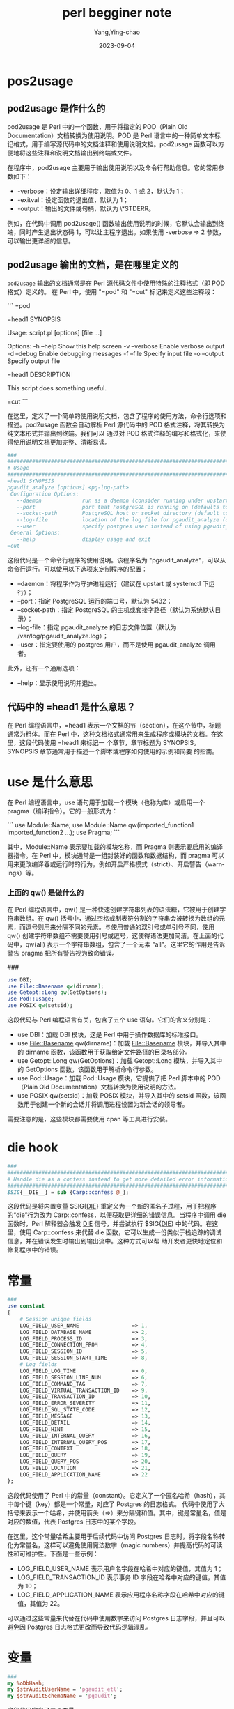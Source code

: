 :PROPERTIES:
:ID:       13195983-98e4-4a07-b2ed-a1cd83a1054d
:END:
#+TITLE: perl begginer note
#+AUTHOR: Yang,Ying-chao
#+EMAIL:  yang.yingchao@qq.com
#+DATE:   2023-09-04
#+OPTIONS:  ^:nil _:nil H:7 num:t toc:2 \n:nil ::t |:t -:t f:t *:t tex:t d:(HIDE) tags:not-in-toc
#+STARTUP:  align nodlcheck oddeven lognotestate
#+SEQ_TODO: TODO(t) INPROGRESS(i) WAITING(w@) | DONE(d) CANCELED(c@)
#+LANGUAGE: en
#+TAGS:     noexport(n)
#+EXCLUDE_TAGS: noexport
#+FILETAGS: :tag1:tag2:
* pos2usage
:PROPERTIES:
:CUSTOM_ID: h:b6801896-14cc-40fc-ae0e-ba5a5e72ba62
:END:
** pod2usage 是作什么的
:PROPERTIES:
:CUSTOM_ID: h:7bf6a392-7f59-4e97-8920-51f304ffc357
:END:

pod2usage 是 Perl 中的一个函数，用于将指定的 POD（Plain Old Documentation）文档转换为使用说明。POD 是 Perl 语言中的一种简单文本标记格式，用于编写源代码中的文档注释和使用说明文档。pod2usage 函数可以方便地将这些注释和说明文档输出到终端或文件。

在程序中，pod2usage 主要用于输出使用说明以及命令行帮助信息。它的常用参数如下：

- -verbose：设定输出详细程度，取值为 0、1 或 2，默认为 1；
- -exitval：设定函数的退出值，默认为 1；
- -output：输出的文件或句柄，默认为 \*STDERR。

例如，在代码中调用 pod2usage() 函数输出使用说明的时候，它默认会输出到终端，同时产生退出状态码 1，可以让主程序退出。如果使用 -verbose => 2 参数，可以输出更详细的信息。

** pod2usage 输出的文档，是在哪里定义的
:PROPERTIES:
:CUSTOM_ID: h:c6fe3dca-2a93-44f4-b1ac-212382383d4a
:END:

=pod2usage= 输出的文档通常是在 Perl 源代码文件中使用特殊的注释格式（即 POD 格式）定义的。
在 Perl 中，使用 "=pod" 和 "=cut" 标记来定义这些注释段：

```
=pod

=head1 SYNOPSIS

Usage: script.pl [options] [file ...]

Options:
  -h --help           Show this help screen
  -v --verbose        Enable verbose output
  -d --debug          Enable debugging messages
  -f --file           Specify input file
  -o --output         Specify output file

=head1 DESCRIPTION

This script does something useful.

=cut
```

在这里，定义了一个简单的使用说明文档，包含了程序的使用方法，命令行选项和描述。pod2usage
函数会自动解析 Perl 源代码中的 POD 格式注释，将其转换为纯文本形式并输出到终端。我们可以
通过对 POD 格式注释的编写和格式化，来使得使用说明文档更加完整、清晰易读。


#+BEGIN_SRC perl
###
####################################################################################################################################
# Usage
####################################################################################################################################
=head1 SYNOPSIS
pgaudit_analyze [options] <pg-log-path>
 Configuration Options:
   --daemon             run as a daemon (consider running under upstart or systemctl)
   --port               port that PostgreSQL is running on (defaults to 5432)
   --socket-path        PostgreSQL host or socket directory (default to system default directory)
   --log-file           location of the log file for pgaudit_analyze (defaults to /var/log/pgaudit_analyze.log)
   --user               specify postgres user instead of using pgaudit_analyze invoker
 General Options:
   --help               display usage and exit
=cut
#+END_SRC



这段代码是一个命令行程序的使用说明。该程序名为 "pgaudit_analyze"，可以从命令行运行。可以使用以下选项来定制程序的配置：

- --daemon：将程序作为守护进程运行（建议在 upstart 或 systemctl 下运行）；
- --port：指定 PostgreSQL 运行的端口号，默认为 5432；
- --socket-path：指定 PostgreSQL 的主机或套接字路径（默认为系统默认目录）；
- --log-file：指定 pgaudit_analyze 的日志文件位置（默认为 /var/log/pgaudit_analyze.log）；
- --user：指定要使用的 postgres 用户，而不是使用 pgaudit_analyze 调用者。

此外，还有一个通用选项：

- --help：显示使用说明并退出。

** 代码中的 =head1 是什么意思？
:PROPERTIES:
:CUSTOM_ID: h:05d56de5-9cd9-41f0-b7a0-bd64e64239b9
:END:

在 Perl 编程语言中，=head1 表示一个文档的节（section），在这个节中，标题通常为粗体。而在
Perl 中，这种文档格式通常用来生成程序或模块的文档。在这里，这段代码使用 =head1 来标记一
个章节，章节标题为 SYNOPSIS。SYNOPSIS 章节通常用于描述一个脚本或程序如何使用的示例和简要
的指南。

* use 是什么意思
:PROPERTIES:
:CUSTOM_ID: h:1eabc14a-0303-4f40-9313-1bcee7157522
:END:

在 Perl 编程语言中，use 语句用于加载一个模块（也称为库）或启用一个 pragma（编译指令）。它的一般形式为：

```
use Module::Name;
use Module::Name qw(imported_function1 imported_function2 ...);
use Pragma;
```

其中，Module::Name 表示要加载的模块名称，而 Pragma 则表示要启用的编译器指令。在 Perl 中，模块通常是一组封装好的函数和数据结构，而 pragma 可以用来更改编译器或运行时的行为，例如开启严格模式（strict）、开启警告（warnings）等。

*** 上面的 qw() 是做什么的
:PROPERTIES:
:CUSTOM_ID: h:8f0de5d7-916b-4489-824c-715ec98085e9
:END:

在 Perl 编程语言中，qw() 是一种快速创建字符串列表的语法糖，它被用于创建字符串数组。在 qw() 括号中，通过空格或制表符分割的字符串会被转换为数组的元素，而逗号则用来分隔不同的元素。与使用普通的双引号或单引号不同，使用 qw() 创建字符串数组不需要使用引号或逗号，这使得语法更加简洁。在上面的代码中，qw(all) 表示一个字符串数组，包含了一个元素 "all"。这里它的作用是告诉警告 pragma 把所有警告视为致命错误。

###
#+BEGIN_SRC perl
use DBI;
use File::Basename qw(dirname);
use Getopt::Long qw(GetOptions);
use Pod::Usage;
use POSIX qw(setsid);
#+END_SRC


这段代码与 Perl 编程语言有关，包含了五个 use 语句。它们的含义分别是：

- use DBI：加载 DBI 模块，这是 Perl 中用于操作数据库的标准接口。
- use File::Basename qw(dirname)：加载 File::Basename 模块，并导入其中的 dirname 函数，该函数用于获取给定文件路径的目录名部分。
- use Getopt::Long qw(GetOptions)：加载 Getopt::Long 模块，并导入其中的 GetOptions 函数，该函数用于解析命令行参数。
- use Pod::Usage：加载 Pod::Usage 模块，它提供了把 Perl 脚本中的 POD（Plain Old Documentation）文档转换为使用说明的方法。
- use POSIX qw(setsid)：加载 POSIX 模块，并导入其中的 setsid 函数，该函数用于创建一个新的会话并将调用进程设置为新会话的领导者。

需要注意的是，这些模块都需要使用 cpan 等工具进行安装。

* die hook
:PROPERTIES:
:CUSTOM_ID: h:b830abd9-6b0f-4741-bcd2-f7bef02eafe8
:END:
#+BEGIN_SRC perl
###
####################################################################################################################################
# Handle die as a confess instead to get more detailed error information
####################################################################################################################################
$SIG{__DIE__} = sub {Carp::confess @_};
#+END_SRC


这段代码是将内置变量 $SIG{__DIE__} 重定义为一个新的匿名子过程，用于把程序的“die”行为改为
Carp::confess，以便获取更详细的错误信息。当程序中调用 die 函数时，Perl 解释器会触发
__DIE__ 信号，并尝试执行 $SIG{__DIE__} 中的代码。在这里，使用 Carp::confess 来代替 die
函数，它可以生成一份类似于栈追踪的调试信息，并在错误发生时输出到输出流中。这种方式可以帮
助开发者更快地定位和修复程序中的错误。

* 常量
:PROPERTIES:
:CUSTOM_ID: h:229abac2-9ec9-48b5-8b47-9b70d05bfa80
:END:

:PROPERTIES:
:CUSTOM_ID: h:c74862bd-eeff-44dc-af2c-430177ad5219
:END:
#+BEGIN_SRC perl
###
use constant
{
    # Session unique fields
    LOG_FIELD_USER_NAME                 => 1,
    LOG_FIELD_DATABASE_NAME             => 2,
    LOG_FIELD_PROCESS_ID                => 3,
    LOG_FIELD_CONNECTION_FROM           => 4,
    LOG_FIELD_SESSION_ID                => 5,
    LOG_FIELD_SESSION_START_TIME        => 8,
    # Log fields
    LOG_FIELD_LOG_TIME                  => 0,
    LOG_FIELD_SESSION_LINE_NUM          => 6,
    LOG_FIELD_COMMAND_TAG               => 7,
    LOG_FIELD_VIRTUAL_TRANSACTION_ID    => 9,
    LOG_FIELD_TRANSACTION_ID            => 10,
    LOG_FIELD_ERROR_SEVERITY            => 11,
    LOG_FIELD_SQL_STATE_CODE            => 12,
    LOG_FIELD_MESSAGE                   => 13,
    LOG_FIELD_DETAIL                    => 14,
    LOG_FIELD_HINT                      => 15,
    LOG_FIELD_INTERNAL_QUERY            => 16,
    LOG_FIELD_INTERNAL_QUERY_POS        => 17,
    LOG_FIELD_CONTEXT                   => 18,
    LOG_FIELD_QUERY                     => 19,
    LOG_FIELD_QUERY_POS                 => 20,
    LOG_FIELD_LOCATION                  => 21,
    LOG_FIELD_APPLICATION_NAME          => 22
};
#+END_SRC

这段代码使用了 Perl 中的常量（constant）。它定义了一个匿名哈希（hash），其中每个键（key）都是一个常量，对应了 Postgres 的日志格式。 代码中使用了大括号来表示一个哈希，并使用箭头（=>）来分隔键和值。其中，键是常量名，值是对应的数值，代表 Postgres 日志中的某个字段。

在这里，这个常量哈希主要用于后续代码中访问 Postgres 日志时，将字段名称转化为常量名，这样可以避免使用魔法数字（magic numbers）并提高代码的可读性和可维护性。下面是一些示例：

- LOG_FIELD_USER_NAME 表示用户名字段在哈希中对应的键值，其值为 1；
- LOG_FIELD_TRANSACTION_ID 表示事务 ID 字段在哈希中对应的键值，其值为 10；
- LOG_FIELD_APPLICATION_NAME 表示应用程序名称字段在哈希中对应的键值，其值为 22。
可以通过这些常量来代替在代码中使用数字来访问 Postgres 日志字段，并且可以避免因 Postgres 日志格式更改而导致代码逻辑混乱。

* 变量
:PROPERTIES:
:CUSTOM_ID: h:31eb38d0-dd42-40b6-ae7b-2e5740695928
:END:

#+BEGIN_SRC perl
###
my %oDbHash;
my $strAuditUserName = 'pgaudit_etl';
my $strAuditSchemaName = 'pgaudit';
#+END_SRC



这段代码定义了三个变量。

- %oDbHash：这是一个哈希表，也称为关联数组（associative array），用于存储数据库连接的相关信息。在程序运行期间，我们可以使用这个哈希表来保存数据库连接、游标等对象，并在程序的其他部分中共享这些对象。
- $strAuditUserName：这是一个字符串变量，保存了 Postgres 数据库的用户名，该用户名用于访问存储日志信息的 pgaudit 表。
- $strAuditSchemaName：这也是一个字符串变量，保存了 Postgres 数据库中存储日志信息的 schema 名称，该 schema 中包含了所有与日志分析相关的表。

在程序中，这些变量的具体使用方式会参考实际情况，在后续的代码中进行定义和赋值。

*** my 是用来作什么的
:PROPERTIES:
:CUSTOM_ID: h:38dd33e5-b03d-4d16-acd8-3aae494cddd4
:END:

在 Perl 编程语言中，my 关键字用于声明一个新的变量，并将其限定在当前代码块（block）或子程序（subroutine）中。如果我们没有使用 my 或其他类似的关键字来声明变量，那么 Perl 就会将其视为一个全局变量，并可以在程序的任何部分进行修改和访问。

例如，在这段代码中，使用了 my 关键字来声明三个变量，这意味着它们只能在当前代码块或子程序中使用，并且不能在其他代码块或子程序中访问或修改它们。这样可以避免因命名冲突而导致程序出错，也能让代码更加清晰明了。

###
sub databaseGet
{
    my $strDatabaseName = shift;

    # Check if the database session already exists
    if (defined($oDbHash{$strDatabaseName}))
    {
        # Return false if this database was found not to have an audit schema
        return false
            if (!$oDbHash{$strDatabaseName}{log});

        # Else return true to allow audit logging
        return true;
    }



这段代码是一个名为 databaseGet 的子程序（subroutine），接收一个参数 $strDatabaseName，用于返回需要分析的 Postgres 数据库连接设置。

在实现中，首先，使用 my 关键字声明了一个新的局部变量 $strDatabaseName 用于存储子程序接收到的参数。然后，使用 defined 函数检查 $oDbHash 哈希表是否已经包含了这个数据库的信息。

如果存在，会有两种可能：

- 如果该数据库没有配置日志记录，则返回 false；
- 否则返回 true，代表允许记录日志。

而如果 $oDbHash 中没有这个数据库的信息，则子程序会返回 undef（或空值）。在程序的其他部分，我们可以使用这个子程序来完成数据库的连接和日志记录的设置。

*** 上面的 shift 是做什么的
:PROPERTIES:
:CUSTOM_ID: h:5c853723-27ab-4298-996e-03fe9e973e63
:END:

`shift` 是用来从参数列表中取出第一个参数的函数。在这个代码中，它取出了传递给 `databaseGet` 函数的唯一一个参数 `$strDatabaseName`，并将其赋值给变量 `$strDatabaseName`。

所以，这个函数的首行代码 `my $strDatabaseName = shift;` 的作用就是将传入的 `$strDatabaseName` 参数值取出来，并将其存储到 `$strDatabaseName` 变量中。

***     if (defined($oDbHash{$strDatabaseName})) 是什么意思
:PROPERTIES:
:CUSTOM_ID: h:7ef07a4d-29f0-4084-a88b-10b9fe8321de
:END:


`if (defined($oDbHash{$strDatabaseName}))` 这行代码使用了一个 `defined` 函数来判断一个叫做 `%oDbHash` 的哈希表中是否存在 `$strDatabaseName` 这个键名。

具体地说，如果哈希表 `%oDbHash` 中存在 `$strDatabaseName` 这个键名，则 `defined` 函数会返回 true，否则返回 false。

因此，这行代码在判断当前的程序是否已经连接到名为 `$strDatabaseName` 的数据库。如果存在，则证明程序已经连接过这个数据库。否则，程序需要对这个数据库重新进行连接。

*** 怎样访问 perl 的哈希列表？
:PROPERTIES:
:CUSTOM_ID: h:ca249f8e-8341-455c-a0ca-0691c2f115da
:END:

访问 Perl 哈希列表的方式是通过使用键名来获取或者设置对应的值。

例如，如果有一个叫做 `%hash` 的哈希列表，我们可以使用它的键名来获取或者设置特定的值，比如：

```perl
# 定义一个哈希列表
my %hash = (
    key1 => 'value1',
    key2 => 'value2',
    key3 => 'value3'
);

# 使用键名获取哈希列表中的值
my $value = $hash{'key1'};  # $value 等于 'value1'

# 使用键名设置哈希列表中的值
$hash{'key2'} = 'new_value2';
```

需要注意的是，Perl 哈希列表中的键名和值都可以是任何标量类型，包括字符串、数字、引用等等。

###
#+BEGIN_SRC perl
    $oDbHash{$strDatabaseName}{hDb} = DBI->connect(
        "dbi:Pg:dbname=${strDatabaseName};port=${iPort};" .
        (defined($strSocketPath) ? "host=${strSocketPath}" : ''),
        $strDbUser, undef,
        {AutoCommit => 0, RaiseError => 1});
#+END_SRC


这段代码的作用是根据给定的数据库名称 `$strDatabaseName`，连接到一个 PostgreSQL 数据库，并将连接对象存储到一个名为 `$oDbHash` 的哈希列表中。

具体地说，它首先创建一个名为 `$oDbHash` 的哈希列表，然后将连接对象存储在 `$oDbHash{$strDatabaseName}{hDb}` 中，其中 `$strDatabaseName` 是数据库名称。这个哈希列表可以在程序的其他地方使用，以便后续操作该数据库时可以重复使用此连接。

代码中连接数据库的方式是使用 Perl 的 DBI 模块提供的 `connect()` 函数连接 PostgreSQL 数据库。`connect()` 函数的参数是一个字符串，包含要连接的数据库的名称、端口和其他一些数据库连接选项。具体来说，这个字符串的格式是 `"dbi:Pg:dbname=${strDatabaseName};port=${iPort};host=${strSocketPath}"`，其中 `${strDatabaseName}` 是数据库名称，`${iPort}` 是端口号，`${strSocketPath}` 是套接字路径（如果可用）。

值得注意的是，代码中设置了一些连接选项，包括 `{AutoCommit => 0}` 和 `{RaiseError => 1}`。`{AutoCommit => 0}` 表示关闭自动提交事务的选项，也即开启了事务处理；`{RaiseError => 1}` 表示设置了自动报错选项，也即当出现错误时，DBI 模块将自动抛出异常。

*** 简单介绍一下 DBI 模块
:PROPERTIES:
:CUSTOM_ID: h:5d8fd3c8-672c-406e-8084-e77ea607e308
:END:

DBI（Database Interface）是 Perl 语言中使用最广泛的数据库访问模块。它是一个规范，定义了一组指令和 API 函数，用于访问各种关系数据库。它的目标是为 Perl 提供一种数据库无关性的抽象接口，并且尽可能的对各大数据库使用相同的操作语言。

DBI 的优点：

- 简单易用，提供了可移植的接口，让用户无需关心底层数据库信息。
- 可扩展性好，支持了大量第三方连接模块（称之为 DBD，Database Drivers）来支持各大数据库。

DBI 的基本用法：

- 使用 DBI 模块中的 `connect()` 函数连接指定的数据库。
- 创建一个 `Database Statement Handle`（句柄），句柄是连接到数据库的关键对象。使用 `prepare()` 函数准备要执行的 SQL 语句。
- 执行 SQL 语句，获取返回结果。使用 `execute()` 或者 `fetch()` 函数执行 SQL 语句，并从结果集中获取数据。
- 完成查询操作后，使用 `disconnect()` 函数关闭对数据库的连接。

总的来说，DBI 是一个非常强大且使用广泛的数据库访问模块，通过它可以很方便地访问、操作各种类型的关系数据库。

*** 上面的 hDb  是什么
:PROPERTIES:
:CUSTOM_ID: h:0d44b289-d23a-46cb-bbe0-ed2545a02c62
:END:

`hDb` 是保存在 `$oDbHash` 哈希表中的一个键名。在这段代码中，`$oDbHash{$strDatabaseName}{hDb}` 是一个存储 `DBI` 数据库句柄（Database Handle）的哈希表元素，这个数据库句柄是后面对该数据库进行操作所必需的。也就是说，一旦成功连接到一个数据库，使用 DBI 连接返回的数据库句柄，您可以使用该句柄执行任意的 SQL 语句，进行相关的数据库操作。

可以通过使用 `$oDbHash{$strDatabaseName}{hDb}` 来访问保存在哈希表中的数据库句柄，以便在程序的其他部分使用它来执行数据库操作。

###
#+BEGIN_SRC perl
    # Check for the audit schema to determine whether or not to log this database
    my $hSqlSchemaSelect = $oDbHash{$strDatabaseName}{hDb}->prepare(
        "select count(*) = 1\n" .
        "  from pg_namespace\n" .
        " where nspname = ?");
    $oDbHash{$strDatabaseName}{hDb}->do("set session authorization ${strAuditUserName}");
    $hSqlSchemaSelect->execute($strAuditSchemaName);
    $oDbHash{$strDatabaseName}{log} = ($hSqlSchemaSelect->fetchrow_array())[0] ? true : false;
    undef($hSqlSchemaSelect);
#+END_SRC

这段代码的作用是检查 PostgreSQL 数据库中是否存在特定的审计记录模式（audit schema）。

首先，代码使用 `$oDbHash{$strDatabaseName}{hDb}->prepare()` 函数为数据库连接对象 `$oDbHash{$strDatabaseName}{hDb}` 准备了一个 SQL 语句，用于查询数据库中是否存在指定的表。

然后，代码使用 `$hSqlSchemaSelect->execute()` 函数执行准备的查询语句，并传入审计记录模式的名称作为参数。

接着，代码使用 `$hSqlSchemaSelect->fetchrow_array()` 函数从查询结果中取得记录，并将检查到的记录数值（0 或 1）存储在 `$oDbHash{$strDatabaseName}{log}` 中。最后，代码使用 `undef($hSqlSchemaSelect)` 释放了查询语句的资源。

这个 `$oDbHash{$strDatabaseName}{log}` 是一个布尔值，用来判断当前数据库是否需要记录审计日志，如果该值为 true，则需要记录审计日志；否则，不需要记录审计日志。

###
#+BEGIN_SRC perl
    $oDbHash{$strDatabaseName}{hSqlSessionInsert} = $oDbHash{$strDatabaseName}{hDb}->prepare(
        "insert into pgaudit.session (session_id, process_id, session_start_time, user_name, application_name,\n" .
        "                             connection_from, state)\n" .
        "                     values (?, ?, ?, ?, ?, ?, ?)");
#+END_SRC


这段代码是为了创建一个用于插入会话信息的 SQL 语句，并使用 `prepare()` 函数为它获取一个数据库句柄。

具体而言，这个 SQL 语句将会在审计记录模式（audit schema）下的 `pgaudit.session` 表中插入会话信息，包括 `session_id`、`process_id`、`session_start_time`、`user_name`、`application_name`、`connection_from` 和 `state`。

然后，这个 SQL 语句使用 `$oDbHash{$strDatabaseName}{hDb}->prepare()` 函数，为这个数据库连接对象获取一个用于执行 SQL 语句的数据库句柄 `$oDbHash{$strDatabaseName}{hSqlSessionInsert}`。这样，之后就可以通过这个句柄对 `pgaudit.session` 表进行插入操作了。

备注：其中 `$strDatabaseName` 指定了要插入数据的数据库名称，`$oDbHash` 是一个哈希列表，用于保存数据库连接对象以及其他相关的数据。

*** perl 哈希表的 key, 有哪些类型
:PROPERTIES:
:CUSTOM_ID: h:a7a38401-12bb-4256-81f4-2d7a1d105b4b
:END:

Perl 哈希表的键（key）可以是任何类型的标量（scalar），包括字符串、数字、引用、文件句柄、类型等等。

注意，虽然哈希表的键可以是标量，但一个标量只能表示一个键。换句话说，哈希表里所有的键是互不相同的。

如果给哈希表赋值时使用了相同的键，则程序会将后面赋的值覆盖先前的值。除此之外，哈希表的键和值之间的关系是没有顺序之分的。
*** 继续
:PROPERTIES:
:CUSTOM_ID: h:9bd5b4af-e920-4f89-8fff-353e64c2ce8a
:END:



###
###
sub getline {
    my ($self, $io) = @_;

    require IO::Handle;

    $self->{_EOF} = $io->eof ? 1 : '';




这是一段 Perl 代码，实现了一个 `getline` 函数。下面是代码的作用：

- 输入参数 `$self` 是一个对象实例，`$io` 表示输入输出文件句柄。
- 引入了 `IO::Handle` 模块，用于检查文件是否到达结尾。
- 将 `$io` 文件句柄的 `eof` 方法调用结果赋值给对象实例 `$self` 的 `_EOF` 属性。如果文件已经到达了结尾，将 `_EOF` 属性设置为 1，否则将 `_EOF` 设置为空字符串。这个 `_EOF` 属性表示了文件处理器是否到达了文件结尾，并通过返回值告诉上层代码文件是否已经读取完毕。

*** @_ 是什么意思
:PROPERTIES:
:CUSTOM_ID: h:ea1df3dd-b6c6-42bb-a893-9daf491fa351
:END:

`@_` 是一个特殊的 Perl 数组，它包含了函数或子程序的参数列表。每当你调用一个函数或子程序时，Perl 自动将传递给函数的参数列表存储在 `@_` 数组中。例如：

```perl
sub foo {
    my ($arg1, $arg2, $arg3) = @_;
    # ...
}

foo('hello', 42, [1, 2, 3]);
```

在上面这个例子中，`foo` 子程序被调用时，传递了三个参数 `'hello'`、`42` 和数组引用 `[1, 2, 3]`，这些参数被打包成一个列表并存储在 `@_` 数组中。在子程序中，我们可以用 `my ($arg1, $arg2, $arg3) = @_` 的语法来获取每个参数的值。即 `$arg1` 将获得 `'hello'`，`$arg2` 将获得 `42`，`$arg3` 将获得 `[1, 2, 3]`。

###
